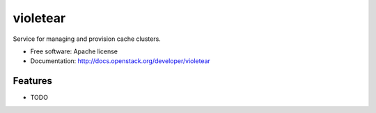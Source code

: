 ===============================
violetear
===============================

Service for managing and provision cache clusters.

* Free software: Apache license
* Documentation: http://docs.openstack.org/developer/violetear

Features
--------

* TODO